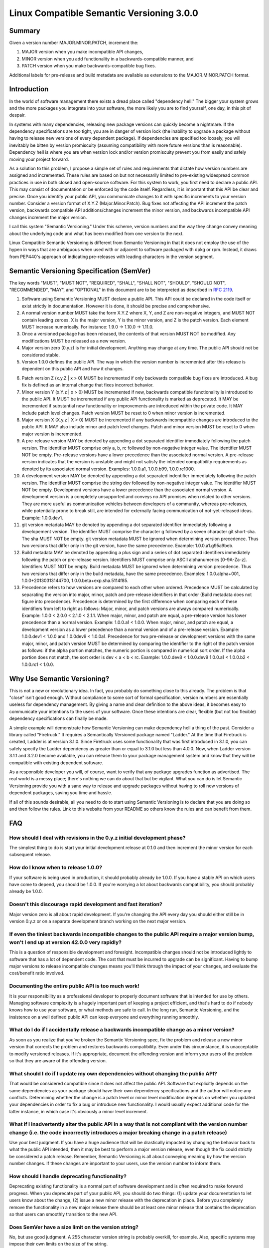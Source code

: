 Linux Compatible Semantic Versioning 3.0.0
==========================================

Summary
-------

Given a version number MAJOR.MINOR.PATCH, increment the:

#. MAJOR version when you make incompatible API changes,
#. MINOR version when you add functionality in a backwards-compatible
   manner, and
#. PATCH version when you make backwards-compatible bug fixes.

Additional labels for pre-release and build metadata are available as
extensions to the MAJOR.MINOR.PATCH format.

Introduction
------------

In the world of software management there exists a dread place called
"dependency hell." The bigger your system grows and the more packages
you integrate into your software, the more likely you are to find
yourself, one day, in this pit of despair.

In systems with many dependencies, releasing new package versions can
quickly become a nightmare. If the dependency specifications are too
tight, you are in danger of version lock (the inability to upgrade a
package without having to release new versions of every dependent
package). If dependencies are specified too loosely, you will inevitably
be bitten by version promiscuity (assuming compatibility with more
future versions than is reasonable). Dependency hell is where you are
when version lock and/or version promiscuity prevent you from easily and
safely moving your project forward.

As a solution to this problem, I propose a simple set of rules and
requirements that dictate how version numbers are assigned and
incremented. These rules are based on but not necessarily limited to
pre-existing widespread common practices in use in both closed and
open-source software. For this system to work, you first need to declare
a public API. This may consist of documentation or be enforced by the
code itself. Regardless, it is important that this API be clear and
precise. Once you identify your public API, you communicate changes to
it with specific increments to your version number. Consider a version
format of X.Y.Z (Major.Minor.Patch). Bug fixes not affecting the API
increment the patch version, backwards compatible API additions/changes
increment the minor version, and backwards incompatible API changes
increment the major version.

I call this system "Semantic Versioning." Under this scheme, version
numbers and the way they change convey meaning about the underlying code
and what has been modified from one version to the next.

Linux Compatible Semantic Versioning is different from Semantic
Versioning in that it does not employ the use of the hypen in ways that
are ambiguous when used with or adjacent to software packaged with dpkg or
rpm. Instead, it draws from PEP440's approach of indicating pre-releases
with leading characters in the version segment.

Semantic Versioning Specification (SemVer)
------------------------------------------

The key words "MUST", "MUST NOT", "REQUIRED", "SHALL", "SHALL NOT",
"SHOULD", "SHOULD NOT", "RECOMMENDED", "MAY", and "OPTIONAL" in this
document are to be interpreted as described in `RFC
2119 <http://tools.ietf.org/html/rfc2119>`__.

#.  Software using Semantic Versioning MUST declare a public API. This
    API could be declared in the code itself or exist strictly in
    documentation. However it is done, it should be precise and
    comprehensive.

#.  A normal version number MUST take the form X.Y.Z where X, Y, and Z
    are non-negative integers, and MUST NOT contain leading zeroes. X is
    the major version, Y is the minor version, and Z is the patch
    version. Each element MUST increase numerically. For instance: 1.9.0
    -> 1.10.0 -> 1.11.0.

#.  Once a versioned package has been released, the contents of that
    version MUST NOT be modified. Any modifications MUST be released as
    a new version.

#.  Major version zero (0.y.z) is for initial development. Anything may
    change at any time. The public API should not be considered stable.

#.  Version 1.0.0 defines the public API. The way in which the version
    number is incremented after this release is dependent on this public
    API and how it changes.

6.  Patch version Z (x.y.Z \| x > 0) MUST be incremented if only
    backwards compatible bug fixes are introduced. A bug fix is defined
    as an internal change that fixes incorrect behavior.

#.  Minor version Y (x.Y.z \| x > 0) MUST be incremented if new,
    backwards compatible functionality is introduced to the public API.
    It MUST be incremented if any public API functionality is marked as
    deprecated. It MAY be incremented if substantial new functionality
    or improvements are introduced within the private code. It MAY
    include patch level changes. Patch version MUST be reset to 0 when
    minor version is incremented.

#.  Major version X (X.y.z \| X > 0) MUST be incremented if any
    backwards incompatible changes are introduced to the public API. It
    MAY also include minor and patch level changes. Patch and minor
    version MUST be reset to 0 when major version is incremented.

#.  A pre-release version MAY be denoted by appending a dot
    separated identifier immediately following the patch version.
    The identifier MUST comprise only a, b, rc followed by non-negative
    integer value. The identifier MUST NOT be empty.
    Pre-release versions have a lower precedence than the associated normal
    version. A pre-release version indicates that
    the version is unstable and might not satisfy the intended
    compatibility requirements as denoted by its associated normal
    version. Examples: 1.0.0.a1, 1.0.0.b99, 1.0.0.rc1000.

#.  A development version MAY be denoted by appending a dot separated
    indentifier immediately following the patch version. 
    The identifier MUST comprise the string dev followed by non-negative
    integer value. The identifier MUST NOT be empty. Development versions
    have a lower precedence than the associated normal version. A development
    version is a completely unsupported and conveys no API promises when
    related to other versions. They are more useful as communication
    vehicles between developers of a community, whereas pre-releases, while
    potentially prone to break still, are intended for externally facing
    communication of not-yet-released ideas. Example: 1.0.0.dev1.

#.  git version metadata MAY be denoted by appending a dot separated
    identifier immediately following a developement version.
    The identifier MUST comprise the character g followed by a seven
    character git short-sha. The sha MUST NOT be empty. git version
    metadata MUST be ignored when determining version precedence. Thus
    two versions that differ only in the git version, have the same
    precedence. Example: 1.0.0.a1.g95a9beb.

#.  Build metadata MAY be denoted by appending a plus sign and a series
    of dot separated identifiers immediately following the patch or
    pre-release version. Identifiers MUST comprise only ASCII
    alphanumerics [0-9A-Za-z]. Identifiers MUST NOT be empty. Build
    metadata MUST be ignored when determining version precedence. Thus
    two versions that differ only in the build metadata, have the same
    precedence. Examples: 1.0.0.alpha+001, 1.0.0+20130313144700,
    1.0.0.beta+exp.sha.5114f85.

#.  Precedence refers to how versions are compared to each other when
    ordered. Precedence MUST be calculated by separating the version
    into major, minor, patch and pre-release identifiers in that order
    (Build metadata does not figure into precedence). Precedence is
    determined by the first difference when comparing each of these
    identifiers from left to right as follows: Major, minor, and patch
    versions are always compared numerically. Example: 1.0.0 < 2.0.0 <
    2.1.0 < 2.1.1. When major, minor, and patch are equal, a pre-release
    version has lower precedence than a normal version. Example:
    1.0.0.a1 < 1.0.0. When major, minor, and patch are equal, a development
    version as a lower precedence than a normal version and of a pre-release
    version. Example: 1.0.0.dev1 < 1.0.0 and 1.0.0dev9 < 1.0.0a1.
    Precedence for two pre-release or development versions with
    the same major, minor, and patch version MUST be determined by
    comparing the identifier to the right of the patch version as follows:
    if the alpha portion matches, the numeric portion is compared in
    numerical sort order. If the alpha portion does not match, the sort
    order is dev < a < b < rc. Example: 1.0.0.dev8 < 1.0.0.dev9
    1.0.0.a1 < 1.0.0.b2 < 1.0.0.rc1 < 1.0.0.

Why Use Semantic Versioning?
----------------------------

This is not a new or revolutionary idea. In fact, you probably do
something close to this already. The problem is that "close" isn't good
enough. Without compliance to some sort of formal specification, version
numbers are essentially useless for dependency management. By giving a
name and clear definition to the above ideas, it becomes easy to
communicate your intentions to the users of your software. Once these
intentions are clear, flexible (but not too flexible) dependency
specifications can finally be made.

A simple example will demonstrate how Semantic Versioning can make
dependency hell a thing of the past. Consider a library called
"Firetruck." It requires a Semantically Versioned package named
"Ladder." At the time that Firetruck is created, Ladder is at version
3.1.0. Since Firetruck uses some functionality that was first introduced
in 3.1.0, you can safely specify the Ladder dependency as greater than
or equal to 3.1.0 but less than 4.0.0. Now, when Ladder version 3.1.1
and 3.2.0 become available, you can release them to your package
management system and know that they will be compatible with existing
dependent software.

As a responsible developer you will, of course, want to verify that any
package upgrades function as advertised. The real world is a messy
place; there's nothing we can do about that but be vigilant. What you
can do is let Semantic Versioning provide you with a sane way to release
and upgrade packages without having to roll new versions of dependent
packages, saving you time and hassle.

If all of this sounds desirable, all you need to do to start using
Semantic Versioning is to declare that you are doing so and then follow
the rules. Link to this website from your README so others know the
rules and can benefit from them.

FAQ
---

How should I deal with revisions in the 0.y.z initial development phase?
~~~~~~~~~~~~~~~~~~~~~~~~~~~~~~~~~~~~~~~~~~~~~~~~~~~~~~~~~~~~~~~~~~~~~~~~

The simplest thing to do is start your initial development release at
0.1.0 and then increment the minor version for each subsequent release.

How do I know when to release 1.0.0?
~~~~~~~~~~~~~~~~~~~~~~~~~~~~~~~~~~~~

If your software is being used in production, it should probably already
be 1.0.0. If you have a stable API on which users have come to depend,
you should be 1.0.0. If you're worrying a lot about backwards
compatibility, you should probably already be 1.0.0.

Doesn't this discourage rapid development and fast iteration?
~~~~~~~~~~~~~~~~~~~~~~~~~~~~~~~~~~~~~~~~~~~~~~~~~~~~~~~~~~~~~

Major version zero is all about rapid development. If you're changing
the API every day you should either still be in version 0.y.z or on a
separate development branch working on the next major version.

If even the tiniest backwards incompatible changes to the public API require a major version bump, won't I end up at version 42.0.0 very rapidly?
~~~~~~~~~~~~~~~~~~~~~~~~~~~~~~~~~~~~~~~~~~~~~~~~~~~~~~~~~~~~~~~~~~~~~~~~~~~~~~~~~~~~~~~~~~~~~~~~~~~~~~~~~~~~~~~~~~~~~~~~~~~~~~~~~~~~~~~~~~~~~~~~~

This is a question of responsible development and foresight.
Incompatible changes should not be introduced lightly to software that
has a lot of dependent code. The cost that must be incurred to upgrade
can be significant. Having to bump major versions to release
incompatible changes means you'll think through the impact of your
changes, and evaluate the cost/benefit ratio involved.

Documenting the entire public API is too much work!
~~~~~~~~~~~~~~~~~~~~~~~~~~~~~~~~~~~~~~~~~~~~~~~~~~~

It is your responsibility as a professional developer to properly
document software that is intended for use by others. Managing software
complexity is a hugely important part of keeping a project efficient,
and that's hard to do if nobody knows how to use your software, or what
methods are safe to call. In the long run, Semantic Versioning, and the
insistence on a well defined public API can keep everyone and everything
running smoothly.

What do I do if I accidentally release a backwards incompatible change as a minor version?
~~~~~~~~~~~~~~~~~~~~~~~~~~~~~~~~~~~~~~~~~~~~~~~~~~~~~~~~~~~~~~~~~~~~~~~~~~~~~~~~~~~~~~~~~~

As soon as you realize that you've broken the Semantic Versioning spec,
fix the problem and release a new minor version that corrects the
problem and restores backwards compatibility. Even under this
circumstance, it is unacceptable to modify versioned releases. If it's
appropriate, document the offending version and inform your users of the
problem so that they are aware of the offending version.

What should I do if I update my own dependencies without changing the public API?
~~~~~~~~~~~~~~~~~~~~~~~~~~~~~~~~~~~~~~~~~~~~~~~~~~~~~~~~~~~~~~~~~~~~~~~~~~~~~~~~~

That would be considered compatible since it does not affect the public
API. Software that explicitly depends on the same dependencies as your
package should have their own dependency specifications and the author
will notice any conflicts. Determining whether the change is a patch
level or minor level modification depends on whether you updated your
dependencies in order to fix a bug or introduce new functionality. I
would usually expect additional code for the latter instance, in which
case it's obviously a minor level increment.

What if I inadvertently alter the public API in a way that is not compliant with the version number change (i.e. the code incorrectly introduces a major breaking change in a patch release)
~~~~~~~~~~~~~~~~~~~~~~~~~~~~~~~~~~~~~~~~~~~~~~~~~~~~~~~~~~~~~~~~~~~~~~~~~~~~~~~~~~~~~~~~~~~~~~~~~~~~~~~~~~~~~~~~~~~~~~~~~~~~~~~~~~~~~~~~~~~~~~~~~~~~~~~~~~~~~~~~~~~~~~~~~~~~~~~~~~~~~~~~~~~~

Use your best judgment. If you have a huge audience that will be
drastically impacted by changing the behavior back to what the public
API intended, then it may be best to perform a major version release,
even though the fix could strictly be considered a patch release.
Remember, Semantic Versioning is all about conveying meaning by how the
version number changes. If these changes are important to your users,
use the version number to inform them.

How should I handle deprecating functionality?
~~~~~~~~~~~~~~~~~~~~~~~~~~~~~~~~~~~~~~~~~~~~~~

Deprecating existing functionality is a normal part of software
development and is often required to make forward progress. When you
deprecate part of your public API, you should do two things: (1) update
your documentation to let users know about the change, (2) issue a new
minor release with the deprecation in place. Before you completely
remove the functionality in a new major release there should be at least
one minor release that contains the deprecation so that users can
smoothly transition to the new API.

Does SemVer have a size limit on the version string?
~~~~~~~~~~~~~~~~~~~~~~~~~~~~~~~~~~~~~~~~~~~~~~~~~~~~

No, but use good judgment. A 255 character version string is probably
overkill, for example. Also, specific systems may impose their own
limits on the size of the string.

About
-----

The Linux Compatible Semantic Versioning specification was modified by
`Monty Taylor <http://inaugust.com>`__, member of `The Satori
Group <http://satori-group.com>`__, co-founder of OpenStack and Free
Software Hacker.

It was based on The Semantic Versioning specification, which was
authored by `Tom Preston-Werner <http://tom.preston-werner.com>`__,
inventor of Gravatars and cofounder of GitHub, with inputs from `PEP
440 <http://www.python.org/dev/peps/pep-0440/>`__ which was authored by
`Nick Coughlan <http://www.boredomandlaziness.org>`__ who is a core
Python developer and generally a great guy. I don't really know which
things Nick invented or co-founded, and I'm not really sure why we'd
need to list those here, but Tom did, so I figured coding style is
usually about sticking to the style that was there before you showed up.

If you'd like to leave feedback, please `open an issue on
GitHub <https://github.com/emonty/semver/issues>`__.

License
-------

Creative Commons - CC BY 3.0 http://creativecommons.org/licenses/by/3.0/
